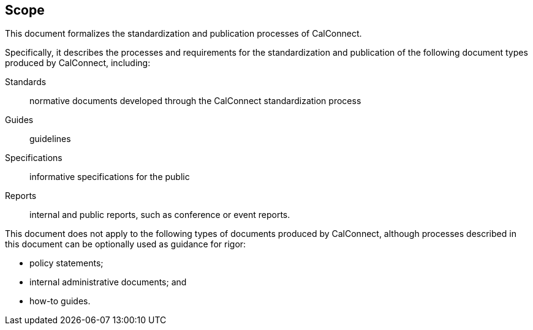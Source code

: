 
== Scope

This document formalizes the standardization and publication processes
of CalConnect.

Specifically, it describes the processes and requirements for the
standardization and publication of the following document types
produced by CalConnect, including:

Standards:: normative documents developed through the CalConnect standardization process

Guides:: guidelines

Specifications:: informative specifications for the public

Reports:: internal and public reports, such as conference or event reports.

This document does not apply to the following types of documents
produced by CalConnect, although processes described in this document
can be optionally used as guidance for rigor:

* policy statements;
* internal administrative documents; and
* how-to guides.
